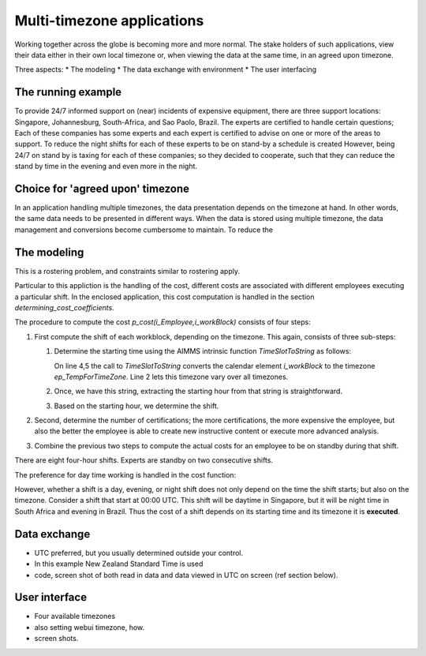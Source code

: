 Multi-timezone applications 
============================


Working together across the globe is becoming more and more normal.
The stake holders of such applications, view their data either in their own local timezone or, 
when viewing the data at the same time, in an agreed upon timezone.

Three aspects:
* The modeling
* The data exchange with environment
* The user interfacing

The running example
----------------------

To provide 24/7 informed support on (near) incidents of expensive equipment, there are three support locations: 
Singapore, Johannesburg, South-Africa, and Sao Paolo, Brazil.  
The experts are certified to handle certain questions; 
Each of these companies has some experts and each expert is certified to advise on one or more of the areas to support.
To reduce the night shifts for each of these experts to be on stand-by a schedule is created
However, being 24/7 on stand by is taxing for each of these companies; so they decided to cooperate, 
such that they can reduce the stand by time in the evening and even more in the night.

Choice for 'agreed upon' timezone
-----------------------------------

In an application handling multiple timezones, the data presentation depends on the timezone at hand.
In other words, the same data needs to be presented in different ways.
When the data is stored using multiple timezone, the data management and conversions become cumbersome to maintain.
To reduce the 

The modeling
--------------

This is a rostering problem, and constraints similar to rostering apply.

Particular to this appliction is the handling of the cost, different costs are associated with different employees executing a particular shift.
In the enclosed application, this cost computation is handled in the section `determining_cost_coefficients`.

The procedure to compute the cost `p_cost(i_Employee,i_workBlock)` consists of four steps:

#.  First compute the shift of each workblock, depending on the timezone. 
    This again, consists of three sub-steps:

    #.  Determine the starting time using the AIMMS intrinsic function `TimeSlotToString` as follows:

        .. code-block:: aimms
            :linenos:
            :emphasize-lines: 4,5

            for indexTimeZones do
                ep_TempForTimeZone := indexTimeZones;
                sp_workblockTimezoneToStartHour(i_workBlock, ep_TempForTimeZone) := 
                    TimeSlotToString("%c%y-%m-%d %H:%M%TZ(ep_TempForTimeZone)", 
                        cal_workBlocks, i_workBlock );
            endfor ;

        On line 4,5 the call to `TimeSlotToString` converts the calendar element `i_workBlock` 
        to the timezone `ep_TempForTimeZone`.
        Line 2 lets this timezone vary over all timezones.

    #.  Once, we have this string, extracting the starting hour from that string is straightforward.

    #.  Based on the starting hour, we determine the shift.

#.  Second, determine the number of certifications; the more certifications, the more expensive the employee, 
    but also the better the employee is able to create new instructive content or execute more advanced analysis.
    
#.  Combine the previous two steps to compute the actual costs for an employee to be on standby during that shift.

    .. code-block:: aimms
        :linenos:

        Parameter p_CostPerShift {
            IndexDomain: i_shift;
            Definition: data { day : 1, evening : 1.25, night: 1.4 };
        }

There are eight four-hour shifts. 
Experts are standby on two consecutive shifts.

The preference for day time working is handled in the cost function: 


However, whether a shift is a day, evening, or night shift does not only depend on the time the shift starts; but also on the timezone.
Consider a shift that start at 00:00 UTC.  
This shift will be daytime in Singapore, but it will be night time in South Africa and evening in Brazil.
Thus the cost of a shift depends on its starting time and its timezone it is **executed**.

Data exchange
--------------

* UTC preferred, but you usually determined outside your control.
* In this example New Zealand Standard Time  is used 
* code, screen shot of both read in data and data viewed in UTC on screen (ref section below).

User interface
--------------

* Four available timezones
* also setting webui timezone, how.
* screen shots.